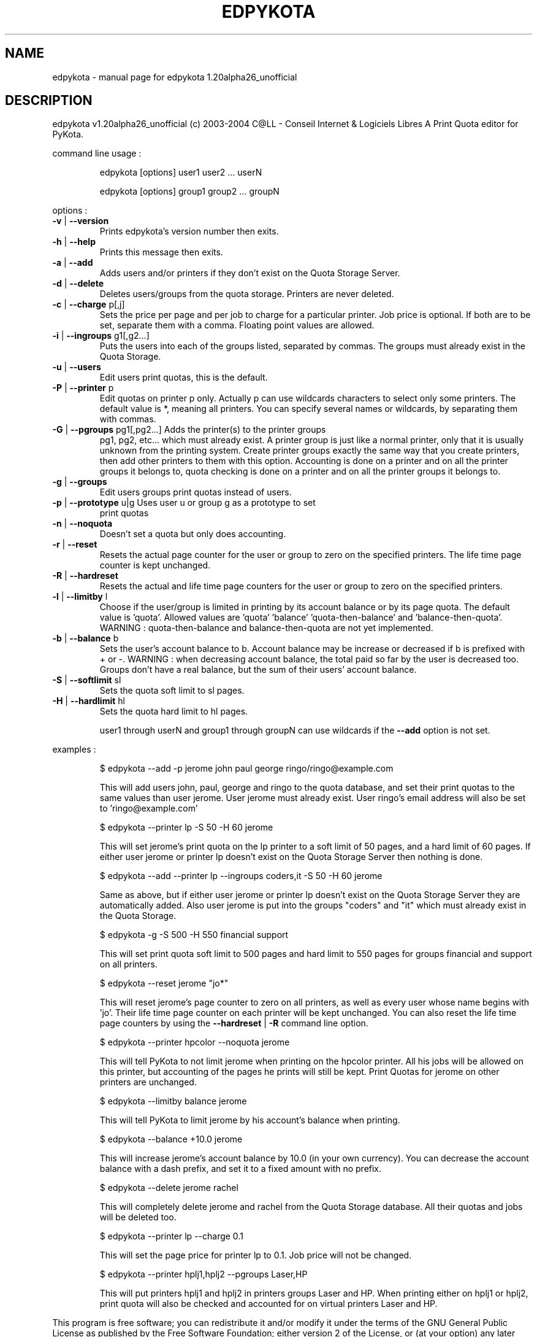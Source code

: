 .\" DO NOT MODIFY THIS FILE!  It was generated by help2man 1.33.
.TH EDPYKOTA "1" "Outubro 2004" "C@LL - Conseil Internet & Logiciels Libres" "User Commands"
.SH NAME
edpykota \- manual page for edpykota 1.20alpha26_unofficial
.SH DESCRIPTION
edpykota v1.20alpha26_unofficial (c) 2003-2004 C@LL - Conseil Internet & Logiciels Libres
A Print Quota editor for PyKota.
.PP
command line usage :
.IP
edpykota [options] user1 user2 ... userN
.IP
edpykota [options] group1 group2 ... groupN
.PP
options :
.TP
\fB\-v\fR | \fB\-\-version\fR
Prints edpykota's version number then exits.
.TP
\fB\-h\fR | \fB\-\-help\fR
Prints this message then exits.
.TP
\fB\-a\fR | \fB\-\-add\fR
Adds users and/or printers if they don't
exist on the Quota Storage Server.
.TP
\fB\-d\fR | \fB\-\-delete\fR
Deletes users/groups from the quota storage.
Printers are never deleted.
.TP
\fB\-c\fR | \fB\-\-charge\fR p[,j]
Sets the price per page and per job to charge
for a particular printer. Job price is optional.
If both are to be set, separate them with a comma.
Floating point values are allowed.
.TP
\fB\-i\fR | \fB\-\-ingroups\fR g1[,g2...]
Puts the users into each of the groups
listed, separated by commas. The groups
must already exist in the Quota Storage.
.TP
\fB\-u\fR | \fB\-\-users\fR
Edit users print quotas, this is the default.
.TP
\fB\-P\fR | \fB\-\-printer\fR p
Edit quotas on printer p only. Actually p can
use wildcards characters to select only
some printers. The default value is *, meaning
all printers.
You can specify several names or wildcards,
by separating them with commas.
.TP
\fB\-G\fR | \fB\-\-pgroups\fR pg1[,pg2...] Adds the printer(s) to the printer groups
pg1, pg2, etc... which must already exist.
A printer group is just like a normal printer,
only that it is usually unknown from the printing
system. Create printer groups exactly the same
way that you create printers, then add other
printers to them with this option.
Accounting is done on a printer and on all
the printer groups it belongs to, quota checking
is done on a printer and on all the printer groups
it belongs to.
.TP
\fB\-g\fR | \fB\-\-groups\fR
Edit users groups print quotas instead of users.
.TP
\fB\-p\fR | \fB\-\-prototype\fR u|g Uses user u or group g as a prototype to set
print quotas
.TP
\fB\-n\fR | \fB\-\-noquota\fR
Doesn't set a quota but only does accounting.
.TP
\fB\-r\fR | \fB\-\-reset\fR
Resets the actual page counter for the user
or group to zero on the specified printers.
The life time page counter is kept unchanged.
.TP
\fB\-R\fR | \fB\-\-hardreset\fR
Resets the actual and life time page counters
for the user or group to zero on the specified
printers.
.TP
\fB\-l\fR | \fB\-\-limitby\fR l
Choose if the user/group is limited in printing
by its account balance or by its page quota.
The default value is 'quota'. Allowed values
are 'quota' 'balance' 'quota-then-balance' and
\&'balance-then-quota'.
WARNING : quota-then-balance and balance-then-quota
are not yet implemented.
.TP
\fB\-b\fR | \fB\-\-balance\fR b
Sets the user's account balance to b.
Account balance may be increase or decreased
if b is prefixed with + or -.
WARNING : when decreasing account balance,
the total paid so far by the user is decreased
too.
Groups don't have a real balance, but the
sum of their users' account balance.
.TP
\fB\-S\fR | \fB\-\-softlimit\fR sl
Sets the quota soft limit to sl pages.
.TP
\fB\-H\fR | \fB\-\-hardlimit\fR hl
Sets the quota hard limit to hl pages.
.IP
user1 through userN and group1 through groupN can use wildcards
if the \fB\-\-add\fR option is not set.
.PP
examples :
.IP
\f(CW$ edpykota --add -p jerome john paul george ringo/ringo@example.com\fR
.IP
This will add users john, paul, george and ringo to the quota
database, and set their print quotas to the same values than user
jerome. User jerome must already exist.
User ringo's email address will also be set to 'ringo@example.com'
.IP
\f(CW$ edpykota --printer lp -S 50 -H 60 jerome\fR
.IP
This will set jerome's print quota on the lp printer to a soft limit
of 50 pages, and a hard limit of 60 pages. If either user jerome or
printer lp doesn't exist on the Quota Storage Server then nothing is done.
.IP
\f(CW$ edpykota --add --printer lp --ingroups coders,it -S 50 -H 60 jerome\fR
.IP
Same as above, but if either user jerome or printer lp doesn't exist
on the Quota Storage Server they are automatically added. Also
user jerome is put into the groups "coders" and "it" which must
already exist in the Quota Storage.
.IP
\f(CW$ edpykota -g -S 500 -H 550 financial support\fR
.IP
This will set print quota soft limit to 500 pages and hard limit
to 550 pages for groups financial and support on all printers.
.IP
\f(CW$ edpykota --reset jerome "jo*"\fR
.IP
This will reset jerome's page counter to zero on all printers, as
well as every user whose name begins with 'jo'.
Their life time page counter on each printer will be kept unchanged.
You can also reset the life time page counters by using the
\fB\-\-hardreset\fR | \fB\-R\fR command line option.
.IP
\f(CW$ edpykota --printer hpcolor --noquota jerome\fR
.IP
This will tell PyKota to not limit jerome when printing on the
hpcolor printer. All his jobs will be allowed on this printer, but
accounting of the pages he prints will still be kept.
Print Quotas for jerome on other printers are unchanged.
.IP
\f(CW$ edpykota --limitby balance jerome\fR
.IP
This will tell PyKota to limit jerome by his account's balance
when printing.
.IP
\f(CW$ edpykota --balance +10.0 jerome\fR
.IP
This will increase jerome's account balance by 10.0 (in your
own currency). You can decrease the account balance with a
dash prefix, and set it to a fixed amount with no prefix.
.IP
\f(CW$ edpykota --delete jerome rachel\fR
.IP
This will completely delete jerome and rachel from the Quota Storage
database. All their quotas and jobs will be deleted too.
.IP
\f(CW$ edpykota --printer lp --charge 0.1\fR
.IP
This will set the page price for printer lp to 0.1. Job price
will not be changed.
.IP
\f(CW$ edpykota --printer hplj1,hplj2 --pgroups Laser,HP\fR
.IP
This will put printers hplj1 and hplj2 in printers groups Laser and HP.
When printing either on hplj1 or hplj2, print quota will also be
checked and accounted for on virtual printers Laser and HP.
.PP
This program is free software; you can redistribute it and/or modify
it under the terms of the GNU General Public License as published by
the Free Software Foundation; either version 2 of the License, or
(at your option) any later version.
.PP
This program is distributed in the hope that it will be useful,
but WITHOUT ANY WARRANTY; without even the implied warranty of
MERCHANTABILITY or FITNESS FOR A PARTICULAR PURPOSE.  See the
GNU General Public License for more details.
.PP
You should have received a copy of the GNU General Public License
along with this program; if not, write to the Free Software
Foundation, Inc., 59 Temple Place, Suite 330, Boston, MA 02111-1307, USA.
.PP
Please e-mail bugs to: Jerome Alet - alet@librelogiciel.com
